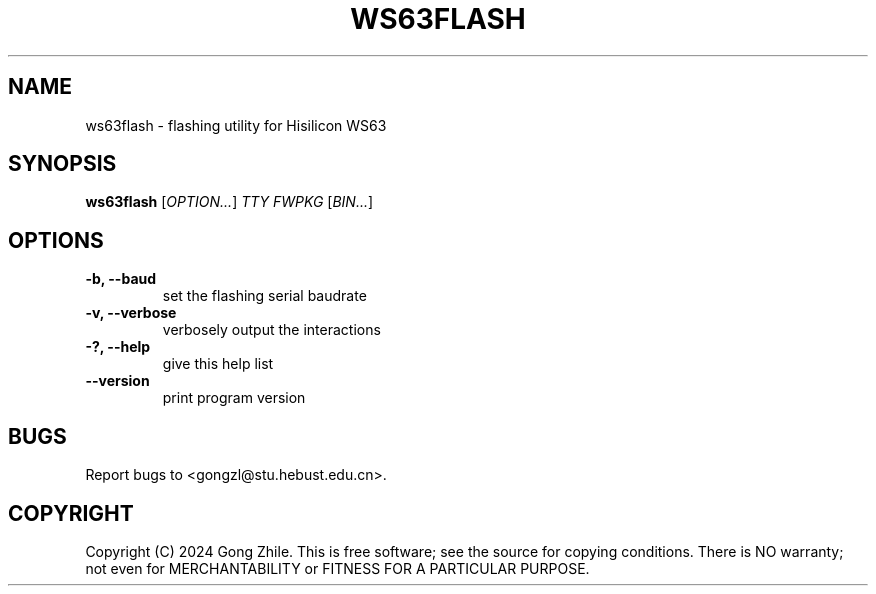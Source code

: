 .TH WS63FLASH 1 "October 2024" "0.1.0"
.SH NAME
ws63flash \- flashing utility for Hisilicon WS63

.SH SYNOPSIS
.B ws63flash
[\fIOPTION...\fR] \fITTY FWPKG\fR [\fIBIN...\fR]

.SH OPTIONS
.TP
.B \-b, --baud
set the flashing serial baudrate

.TP
.B \-v, --verbose
verbosely output the interactions

.TP
.B \-?, --help
give this help list

.TP
.B \--version
print program version

.SH BUGS
Report bugs to <gongzl@stu.hebust.edu.cn>.

.SH COPYRIGHT
Copyright (C) 2024  Gong Zhile.
This is free software; see the source for copying conditions.  There is NO warranty; not even for MERCHANTABILITY or FITNESS FOR A PARTICULAR PURPOSE.
